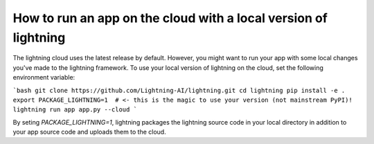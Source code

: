 ################################################################
How to run an app on the cloud with a local version of lightning
################################################################

The lightning cloud uses the latest release by default. However, you might want to run your app with some local changes you've made to the lightning framework. To use your local version of lightning on the cloud, set the following environment variable:

```bash
git clone https://github.com/Lightning-AI/lightning.git
cd lightning
pip install -e .
export PACKAGE_LIGHTNING=1  # <- this is the magic to use your version (not mainstream PyPI)!
lightning run app app.py --cloud
```

By seting `PACKAGE_LIGHTNING=1`, lightning packages the lightning source code in your local directory in addition to your app source code and uploads them to the cloud.
